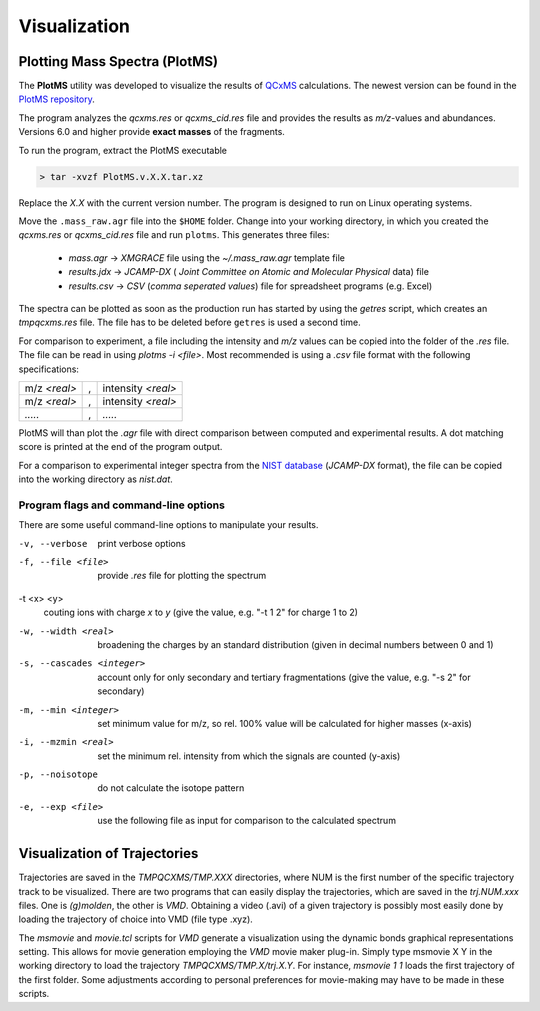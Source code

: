 .. _plotms:

--------------
Visualization
--------------

Plotting Mass Spectra (PlotMS)
==============================


The **PlotMS** utility was developed to visualize the results of `QCxMS <https://github.com/qcxms/QCxMS/releases>`_
calculations. The newest version can be found in the `PlotMS repository <https://github.com/qcxms/PlotMS/releases/>`_.

The program analyzes the *qcxms.res* or *qcxms_cid.res* file and provides the results as *m/z*-values and abundances.
Versions 6.0 and higher provide **exact masses** of the fragments. 

To run the program, extract the PlotMS executable

.. code-block:: text

   > tar -xvzf PlotMS.v.X.X.tar.xz

Replace the *X.X* with the current version number. 
The program is designed to run on Linux operating systems.

Move the ``.mass_raw.agr`` file into the ``$HOME`` folder. Change into your working directory, in which you created the 
*qcxms.res* or *qcxms_cid.res* file and run ``plotms``. This generates three files:
   - `mass.agr` -> *XMGRACE* file using the `~/.mass_raw.agr` template file
   - `results.jdx` -> *JCAMP-DX* ( *Joint Committee on Atomic and Molecular Physical* data) file 
   - `results.csv` -> *CSV* (*comma seperated values*) file for spreadsheet programs (e.g. Excel)

The spectra can be plotted as soon as the production run has started by using the `getres` script, which creates an 
*tmpqcxms.res* file. The file has to be deleted before ``getres`` is used a second time.

For comparison to experiment, a file including the intensity and *m/z* values can be copied into 
the folder of the *.res* file.
The file can be read in using `plotms -i <file>`.
Most recommended is using a *.csv* file format with the following specifications: 

+--------------------+----------------------------+--------------------+
| m/z *<real>*       |             ,              | intensity *<real>* | 
+--------------------+----------------------------+--------------------+
| m/z *<real>*       |             ,              | intensity *<real>* | 
+--------------------+----------------------------+--------------------+
|       `.....`      |             ,              |      `.....`       | 
+--------------------+----------------------------+--------------------+

PlotMS will than plot the *.agr* file with direct comparison between computed and experimental 
results. 
A dot matching score is printed at the end of the program output.

For a comparison to experimental integer spectra from the 
`NIST database <https://webbook.nist.gov/chemistry/>`_ (*JCAMP-DX* format), the file can be copied
into the working directory as `nist.dat`. 


Program flags and command-line options
---------------------------------------

There are some useful command-line options to manipulate your results.

-v, --verbose
    print verbose options
-f, --file <file>
    provide `.res` file for plotting the spectrum
-t <x> <y>
    couting ions with charge *x* to *y* (give the value, e.g. "-t 1 2" for charge 1 to 2)
-w, --width <real>
    broadening the charges by an standard distribution (given in decimal numbers between 0 and 1)
-s, --cascades <integer>
    account only for only secondary and tertiary fragmentations (give the value, e.g. "-s 2" for secondary)
-m, --min <integer>
    set minimum value for m/z, so rel. 100% value will be calculated for higher masses (x-axis)
-i, --mzmin <real>
    set the minimum rel. intensity from which the signals are counted (y-axis)
-p, --noisotope
    do not calculate the isotope pattern 
-e, --exp <file>
    use the following file as input for comparison to the calculated spectrum



Visualization of Trajectories
=============================

Trajectories are saved in the *TMPQCXMS/TMP.XXX* directories, where NUM is the first number of the specific 
trajectory track to be visualized. There are two programs that can easily display the trajectories, which 
are saved in the *trj.NUM.xxx* files. One is `(g)molden`, the other is `VMD`. Obtaining a video (.avi) of a 
given trajectory is possibly most easily done by loading the trajectory of choice into VMD (file type .xyz).

The `msmovie` and `movie.tcl` scripts for `VMD` generate a visualization using the dynamic bonds graphical representations 
setting. This allows for movie generation employing the `VMD` movie maker plug-in. Simply type msmovie X Y in the 
working directory to load the trajectory *TMPQCXMS/TMP.X/trj.X.Y*. For instance, `msmovie 1 1` loads the first 
trajectory of the first folder. 
Some adjustments according to personal preferences for movie-making may have to be made in these scripts.

